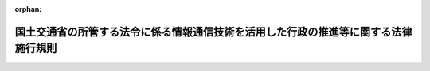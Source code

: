 .. _415M60000800025_20231228_505M60000800100:

:orphan:

====================================================================================
国土交通省の所管する法令に係る情報通信技術を活用した行政の推進等に関する法律施行規則
====================================================================================

.. raw:: html
    
    
    <main id="contentsLaw" class="active">
    <div id="innerDocument" class="active">
    
    
    
    
    <div style="margin-bottom: 12px;">
    <div id="lawTitleNo" style="font-size: 1.067rem; font-weight: bold;" class="_shokanBoxParent">平成十五年国土交通省令第二十五号<div class="_shokanBox"></div>
    <div class="_inyoBox" id="_inyo_"></div>
    </div>
    <div id="lawTitle" style="margin-left: 3rem; font-size: 1.5rem; font-weight: bold; line-height: 1.25em;" class="_shokanBoxParent">
    <span data-xpath="">国土交通省の所管する法令に係る情報通信技術を活用した行政の推進等に関する法律施行規則</span><div class="_shokanBox" id="_shokan_"><div class="_shokanBtnIcons"></div></div>
    <div class="_inyoBox" id="_inyo_"></div>
    </div>
    </div><section id="EnactStatement" class="active EnactStatement"><div class="_div_EnactStatement _shokanBoxParent" style="text-indent: 1em;">
    <span data-xpath="">行政手続等における情報通信の技術の利用に関する法律（平成十四年法律第百五十一号）第三条第一項及び第四項、第四条第一項及び第四項、第五条第一項並びに第六条第一項及び第三項の規定に基づき、並びに同法及び国土交通省の所管する関係法令を実施するため、国土交通省の所管する法令に係る行政手続等における情報通信の技術の利用に関する法律施行規則を次のように定める。</span><div class="_shokanBox" id="_shokan_"><div class="_shokanBtnIcons"></div></div>
    <div class="_inyoBox" id="_inyo_"></div>
    </div></section><section id="MainProvision" class="active MainProvision"><section id="" class="active Article"><div style="margin-left: 1em; font-weight: bold;" class="_div_ArticleCaption _shokanBoxParent">
    <span data-xpath="">（趣旨）</span><div class="_shokanBox" id="_shokan_"><div class="_shokanBtnIcons"></div></div>
    <div class="_inyoBox" id="_inyo_"></div>
    </div>
    <div style="margin-left: 1em; text-indent: -1em;" id="" class="_div_ArticleTitle _shokanBoxParent">
    <span style="font-weight: bold;">第一条</span>　<span data-xpath="">国土交通省の所管する法令に係る手続等を、情報通信技術を活用した行政の推進等に関する法律（平成十四年法律第百五十一号。以下「法」という。）第六条から第九条までの規定に基づき、電子情報処理組織を使用する方法その他の情報通信技術を利用する方法により行う場合については、他の法律及び法律に基づく命令（告示を含む。）、条例、地方公共団体の規則並びに地方公共団体の機関の定める規則に特別の定めのある場合を除き、この省令の定めるところによる。</span><div class="_shokanBox" id="_shokan_"><div class="_shokanBtnIcons"></div></div>
    <div class="_inyoBox" id="_inyo_"></div>
    </div>
    <div style="margin-left: 1em; text-indent: -1em;" class="_div_ParagraphSentence _shokanBoxParent">
    <span style="font-weight: bold;">２</span>　<span data-xpath="">国土交通省の所管する法令に係る手続等（法第六条から第九条までの規定の適用を受けるものを除く。）を電子情報処理組織を使用する方法その他の情報通信技術を利用する方法により行う場合については、他の法律及び法律に基づく命令（告示を含む。）、条例、地方公共団体の規則並びに地方公共団体の機関の定める規則に特別の定めのある場合を除き、法及びこの省令の規定の例による。</span><div class="_shokanBox" id="_shokan_"><div class="_shokanBtnIcons"></div></div>
    <div class="_inyoBox" id="_inyo_"></div>
    </div></section><section id="" class="active Article"><div style="margin-left: 1em; font-weight: bold;" class="_div_ArticleCaption _shokanBoxParent">
    <span data-xpath="">（定義）</span><div class="_shokanBox" id="_shokan_"><div class="_shokanBtnIcons"></div></div>
    <div class="_inyoBox" id="_inyo_"></div>
    </div>
    <div style="margin-left: 1em; text-indent: -1em;" id="" class="_div_ArticleTitle _shokanBoxParent">
    <span style="font-weight: bold;">第二条</span>　<span data-xpath="">この省令で使用する用語は、法で使用する用語の例による。</span><div class="_shokanBox" id="_shokan_"><div class="_shokanBtnIcons"></div></div>
    <div class="_inyoBox" id="_inyo_"></div>
    </div>
    <div style="margin-left: 1em; text-indent: -1em;" class="_div_ParagraphSentence _shokanBoxParent">
    <span style="font-weight: bold;">２</span>　<span data-xpath="">この省令において、次の各号に掲げる用語の意義は、当該各号に定めるところによる。</span><div class="_shokanBox" id="_shokan_"><div class="_shokanBtnIcons"></div></div>
    <div class="_inyoBox" id="_inyo_"></div>
    </div>
    <div id="" style="margin-left: 2em; text-indent: -1em;" class="_div_ItemSentence _shokanBoxParent">
    <span style="font-weight: bold;">一</span>　<span data-xpath="">電子署名</span>　<span data-xpath="">次に掲げるものをいう。</span><div class="_shokanBox" id="_shokan_"><div class="_shokanBtnIcons"></div></div>
    <div class="_inyoBox" id="_inyo_"></div>
    </div>
    <div style="margin-left: 3em; text-indent: -1em;" class="_div_Subitem1Sentence _shokanBoxParent">
    <span style="font-weight: bold;">イ</span>　<span data-xpath="">電子署名及び認証業務に関する法律（平成十二年法律第百二号）第二条第一項に規定する電子署名</span><div class="_shokanBox" id="_shokan_"><div class="_shokanBtnIcons"></div></div>
    <div class="_inyoBox"></div>
    </div>
    <div style="margin-left: 3em; text-indent: -1em;" class="_div_Subitem1Sentence _shokanBoxParent">
    <span style="font-weight: bold;">ロ</span>　<span data-xpath="">政府認証基盤（行政機関の長その他の国家公務員の職を証明することその他政府が電子情報処理組織を使用して手続を行い、又は行わせるために運営するものをいう。）の官職証明書に基づく電子署名</span><div class="_shokanBox" id="_shokan_"><div class="_shokanBtnIcons"></div></div>
    <div class="_inyoBox"></div>
    </div>
    <div style="margin-left: 3em; text-indent: -1em;" class="_div_Subitem1Sentence _shokanBoxParent">
    <span style="font-weight: bold;">ハ</span>　<span data-xpath="">地方公共団体組織認証基盤（行政機関の長その他の地方公務員の職を証明することその他地方公共団体が電子情報処理組織を使用して手続を行い、又は行わせるために運営するものをいう。）の職責証明書に基づく電子署名</span><div class="_shokanBox" id="_shokan_"><div class="_shokanBtnIcons"></div></div>
    <div class="_inyoBox"></div>
    </div>
    <div id="" style="margin-left: 2em; text-indent: -1em;" class="_div_ItemSentence _shokanBoxParent">
    <span style="font-weight: bold;">二</span>　<span data-xpath="">電子証明書</span>　<span data-xpath="">申請等を行う者又は行政機関等が電子署名を行ったものであることを確認するために用いられる事項がこれらの者に係るものであることを証明するために作成する電磁的記録をいう。</span><div class="_shokanBox" id="_shokan_"><div class="_shokanBtnIcons"></div></div>
    <div class="_inyoBox" id="_inyo_"></div>
    </div></section><section id="" class="active Article"><div style="margin-left: 1em; font-weight: bold;" class="_div_ArticleCaption _shokanBoxParent">
    <span data-xpath="">（申請等に係る電子情報処理組織）</span><div class="_shokanBox" id="_shokan_"><div class="_shokanBtnIcons"></div></div>
    <div class="_inyoBox" id="_inyo_"></div>
    </div>
    <div style="margin-left: 1em; text-indent: -1em;" id="" class="_div_ArticleTitle _shokanBoxParent">
    <span style="font-weight: bold;">第三条</span>　<span data-xpath="">法第六条第一項に規定する主務省令で定める電子情報処理組織は、申請等が行われるべき行政機関等の使用に係る電子計算機と申請等をする者の使用に係る電子計算機であって国土交通大臣が告示で定める技術的基準に適合するものとを電気通信回線で接続した電子情報処理組織とする。</span><div class="_shokanBox" id="_shokan_"><div class="_shokanBtnIcons"></div></div>
    <div class="_inyoBox" id="_inyo_"></div>
    </div></section><section id="" class="active Article"><div style="margin-left: 1em; font-weight: bold;" class="_div_ArticleCaption _shokanBoxParent">
    <span data-xpath="">（電子情報処理組織による申請等）</span><div class="_shokanBox" id="_shokan_"><div class="_shokanBtnIcons"></div></div>
    <div class="_inyoBox" id="_inyo_"></div>
    </div>
    <div style="margin-left: 1em; text-indent: -1em;" id="" class="_div_ArticleTitle _shokanBoxParent">
    <span style="font-weight: bold;">第四条</span>　<span data-xpath="">法第六条第一項の規定により電子情報処理組織を使用する方法により申請等を行う者は、当該申請等を書面等により行うときに提出すべきこととされている書面等（次項に規定する書面等を除く。）に記載すべきこととされている事項その他当該申請等が行われるべき行政機関等が定める事項を、前条の申請等をする者の使用に係る電子計算機から入力して、申請等を行わなければならない。</span><div class="_shokanBox" id="_shokan_"><div class="_shokanBtnIcons"></div></div>
    <div class="_inyoBox" id="_inyo_"></div>
    </div>
    <div style="margin-left: 1em; text-indent: -1em;" class="_div_ParagraphSentence _shokanBoxParent">
    <span style="font-weight: bold;">２</span>　<span data-xpath="">前項の規定により申請等を行う者は、国土交通大臣が告示で定めるところにより、当該申請等を書面等により行うときに併せて提出すべきこととされている書面等に記載され若しくは電磁的記録に記録されている事項又はこれらに記載すべき若しくは記録すべき事項を前項の電子計算機から入力しなければならない。</span><div class="_shokanBox" id="_shokan_"><div class="_shokanBtnIcons"></div></div>
    <div class="_inyoBox" id="_inyo_"></div>
    </div>
    <div style="margin-left: 1em; text-indent: -1em;" class="_div_ParagraphSentence _shokanBoxParent">
    <span style="font-weight: bold;">３</span>　<span data-xpath="">申請等が行われるべき行政機関等が指定するところにより電子署名を行うこととされている申請等を行う者は、前二項の規定により入力された事項についての情報に電子署名を行い、その情報を当該電子署名に係る電子証明書であって次の各号のいずれかに該当するものとともに送信しなければならない。</span><div class="_shokanBox" id="_shokan_"><div class="_shokanBtnIcons"></div></div>
    <div class="_inyoBox" id="_inyo_"></div>
    </div>
    <div id="" style="margin-left: 2em; text-indent: -1em;" class="_div_ItemSentence _shokanBoxParent">
    <span style="font-weight: bold;">一</span>　<span data-xpath="">商業登記法（昭和三十八年法律第百二十五号）第十二条の二第一項及び第三項（これらの規定を他の法令の規定において準用する場合を含む。）の規定に基づき登記官が作成した電子証明書</span><div class="_shokanBox" id="_shokan_"><div class="_shokanBtnIcons"></div></div>
    <div class="_inyoBox" id="_inyo_"></div>
    </div>
    <div id="" style="margin-left: 2em; text-indent: -1em;" class="_div_ItemSentence _shokanBoxParent">
    <span style="font-weight: bold;">二</span>　<span data-xpath="">電子署名等に係る地方公共団体情報システム機構の認証業務に関する法律（平成十四年法律第百五十三号）第三条第一項に規定する署名用電子証明書</span><div class="_shokanBox" id="_shokan_"><div class="_shokanBtnIcons"></div></div>
    <div class="_inyoBox" id="_inyo_"></div>
    </div>
    <div id="" style="margin-left: 2em; text-indent: -1em;" class="_div_ItemSentence _shokanBoxParent">
    <span style="font-weight: bold;">三</span>　<span data-xpath="">前二号に規定するもののほか、国土交通大臣が告示で定める電子証明書</span><div class="_shokanBox" id="_shokan_"><div class="_shokanBtnIcons"></div></div>
    <div class="_inyoBox" id="_inyo_"></div>
    </div>
    <div style="margin-left: 1em; text-indent: -1em;" class="_div_ParagraphSentence _shokanBoxParent">
    <span style="font-weight: bold;">４</span>　<span data-xpath="">申請等が行われるべき行政機関等が指定するところにより識別番号及び暗証番号を用いることとされている申請等を行う者は、事前に入手した識別番号及び暗証番号を第一項の電子計算機から入力しなければならない。</span><div class="_shokanBox" id="_shokan_"><div class="_shokanBtnIcons"></div></div>
    <div class="_inyoBox" id="_inyo_"></div>
    </div>
    <div style="margin-left: 1em; text-indent: -1em;" class="_div_ParagraphSentence _shokanBoxParent">
    <span style="font-weight: bold;">５</span>　<span data-xpath="">申請等が行われるべき行政機関等が指定するところにより識別番号及び暗証番号並びに生体認証符号等（個人の身体の一部の特徴を電子計算機の用に供するために変換した符号その他の申請等を行う者を認証するための符号をいう。以下同じ。）を用いることとされている申請等を行う者は、事前に入手した識別番号及び暗証番号を第一項の電子計算機から入力し、並びに同項の電子計算機において設定した生体認証符号等を使用しなければならない。</span><div class="_shokanBox" id="_shokan_"><div class="_shokanBtnIcons"></div></div>
    <div class="_inyoBox" id="_inyo_"></div>
    </div>
    <div style="margin-left: 1em; text-indent: -1em;" class="_div_ParagraphSentence _shokanBoxParent">
    <span style="font-weight: bold;">６</span>　<span data-xpath="">申請等を行う者は、次の各号に掲げるときは、当該申請等について規定した法令の規定にかかわらず、第二項の規定により入力しなければならない事項のうち行政機関等が指定するものについて入力を要しない。</span><div class="_shokanBox" id="_shokan_"><div class="_shokanBtnIcons"></div></div>
    <div class="_inyoBox" id="_inyo_"></div>
    </div>
    <div id="" style="margin-left: 2em; text-indent: -1em;" class="_div_ItemSentence _shokanBoxParent">
    <span style="font-weight: bold;">一</span>　<span data-xpath="">申請等を行う者に係る第三項各号に掲げる電子証明書を送信するとき。</span><div class="_shokanBox" id="_shokan_"><div class="_shokanBtnIcons"></div></div>
    <div class="_inyoBox" id="_inyo_"></div>
    </div>
    <div id="" style="margin-left: 2em; text-indent: -1em;" class="_div_ItemSentence _shokanBoxParent">
    <span style="font-weight: bold;">二</span>　<span data-xpath="">電気通信回線を使用して提供される登記情報（電気通信回線による登記情報の提供に関する法律（平成十一年法律第二百二十六号）第二条第一項に規定する登記情報をいう。）の利用を行政機関等に依頼するとき。</span><div class="_shokanBox" id="_shokan_"><div class="_shokanBtnIcons"></div></div>
    <div class="_inyoBox" id="_inyo_"></div>
    </div>
    <div id="" style="margin-left: 2em; text-indent: -1em;" class="_div_ItemSentence _shokanBoxParent">
    <span style="font-weight: bold;">三</span>　<span data-xpath="">申請等を行う者に係る財務諸表等に記載された事項を、会社法施行規則（平成十八年二月七日法務省令第十二号）第二百二十三条に規定する電磁的方法により国土交通大臣が告示で定める期間を経過する日まで不特定多数の者がその提供を受けることができる状態に置くとき。</span><div class="_shokanBox" id="_shokan_"><div class="_shokanBtnIcons"></div></div>
    <div class="_inyoBox" id="_inyo_"></div>
    </div>
    <div id="" style="margin-left: 2em; text-indent: -1em;" class="_div_ItemSentence _shokanBoxParent">
    <span style="font-weight: bold;">四</span>　<span data-xpath="">法令の規定により添付すべきこととされている地形図、位置図その他の地図に表示すべき位置情報を、申請等が行われるべき行政機関等が指定する地理情報システムにより作成し、これを送信するとき。</span><div class="_shokanBox" id="_shokan_"><div class="_shokanBtnIcons"></div></div>
    <div class="_inyoBox" id="_inyo_"></div>
    </div></section><section id="" class="active Article"><div style="margin-left: 1em; font-weight: bold;" class="_div_ArticleCaption _shokanBoxParent">
    <span data-xpath="">（情報通信技術による手数料の納付）</span><div class="_shokanBox" id="_shokan_"><div class="_shokanBtnIcons"></div></div>
    <div class="_inyoBox" id="_inyo_"></div>
    </div>
    <div style="margin-left: 1em; text-indent: -1em;" id="" class="_div_ArticleTitle _shokanBoxParent">
    <span style="font-weight: bold;">第五条</span>　<span data-xpath="">法第六条第五項に規定する主務省令で定める方法は、前条第一項の規定により行われた申請等により得られた納付情報により納付する方法とする。</span><div class="_shokanBox" id="_shokan_"><div class="_shokanBtnIcons"></div></div>
    <div class="_inyoBox" id="_inyo_"></div>
    </div></section><section id="" class="active Article"><div style="margin-left: 1em; font-weight: bold;" class="_div_ArticleCaption _shokanBoxParent">
    <span data-xpath="">（申請等のうちに電子情報処理組織を使用する方法により行うことが困難又は著しく不適当と認められる部分がある場合）</span><div class="_shokanBox" id="_shokan_"><div class="_shokanBtnIcons"></div></div>
    <div class="_inyoBox" id="_inyo_"></div>
    </div>
    <div style="margin-left: 1em; text-indent: -1em;" id="" class="_div_ArticleTitle _shokanBoxParent">
    <span style="font-weight: bold;">第六条</span>　<span data-xpath="">法第六条第六項に規定する主務省令で定める場合は、次に掲げる場合とする。</span><div class="_shokanBox" id="_shokan_"><div class="_shokanBtnIcons"></div></div>
    <div class="_inyoBox" id="_inyo_"></div>
    </div>
    <div id="" style="margin-left: 2em; text-indent: -1em;" class="_div_ItemSentence _shokanBoxParent">
    <span style="font-weight: bold;">一</span>　<span data-xpath="">申請等をする者について対面により本人確認をするべき事情があると当該申請等が行われるべき行政機関等が認める場合</span><div class="_shokanBox" id="_shokan_"><div class="_shokanBtnIcons"></div></div>
    <div class="_inyoBox" id="_inyo_"></div>
    </div>
    <div id="" style="margin-left: 2em; text-indent: -1em;" class="_div_ItemSentence _shokanBoxParent">
    <span style="font-weight: bold;">二</span>　<span data-xpath="">申請等に係る書面等のうちにその原本を確認する必要があるものがあると当該申請等が行われるべき行政機関等が認める場合</span><div class="_shokanBox" id="_shokan_"><div class="_shokanBtnIcons"></div></div>
    <div class="_inyoBox" id="_inyo_"></div>
    </div></section><section id="" class="active Article"><div style="margin-left: 1em; font-weight: bold;" class="_div_ArticleCaption _shokanBoxParent">
    <span data-xpath="">（処分通知等に係る電子情報処理組織）</span><div class="_shokanBox" id="_shokan_"><div class="_shokanBtnIcons"></div></div>
    <div class="_inyoBox" id="_inyo_"></div>
    </div>
    <div style="margin-left: 1em; text-indent: -1em;" id="" class="_div_ArticleTitle _shokanBoxParent">
    <span style="font-weight: bold;">第七条</span>　<span data-xpath="">法第七条第一項に規定する主務省令で定める電子情報処理組織は、行政機関等の使用に係る電子計算機と処分通知等を受ける者の使用に係る電子計算機であって国土交通大臣が告示で定める技術的基準に適合するものとを電気通信回線で接続した電子情報処理組織とする。</span><div class="_shokanBox" id="_shokan_"><div class="_shokanBtnIcons"></div></div>
    <div class="_inyoBox" id="_inyo_"></div>
    </div></section><section id="" class="active Article"><div style="margin-left: 1em; font-weight: bold;" class="_div_ArticleCaption _shokanBoxParent">
    <span data-xpath="">（電子情報処理組織による処分通知等）</span><div class="_shokanBox" id="_shokan_"><div class="_shokanBtnIcons"></div></div>
    <div class="_inyoBox" id="_inyo_"></div>
    </div>
    <div style="margin-left: 1em; text-indent: -1em;" id="" class="_div_ArticleTitle _shokanBoxParent">
    <span style="font-weight: bold;">第八条</span>　<span data-xpath="">行政機関等が、法第七条第一項の規定により処分通知等を電子情報処理組織を使用する方法により行うときは、当該処分通知等を書面等により行うときに従うこととされている様式に記載すべき事項を前条の行政機関等の使用に係る電子計算機から入力し、当該処分通知等の情報に電子署名を行い、その情報を行政機関等の使用に係る電子計算機に備えられたファイルに記録しなければならない。</span><span data-xpath="">ただし、処分通知等を受ける者が当該処分通知等を行った行政機関等を確認するための措置を行政機関等が別に定める場合は、本文に規定する措置に代えて当該措置を行わなければならない。</span><div class="_shokanBox" id="_shokan_"><div class="_shokanBtnIcons"></div></div>
    <div class="_inyoBox" id="_inyo_"></div>
    </div>
    <div style="margin-left: 1em; text-indent: -1em;" class="_div_ParagraphSentence _shokanBoxParent">
    <span style="font-weight: bold;">２</span>　<span data-xpath="">前項の規定に基づく処分通知等を受ける者が当該処分通知等をその使用に係る電子計算機に備えられたファイルに記録することが可能となったときから行政機関等が指定する期限までに記録しない場合その他行政機関等が必要と認める場合は、行政機関等は、書面等により当該処分通知等を行うことができる。</span><div class="_shokanBox" id="_shokan_"><div class="_shokanBtnIcons"></div></div>
    <div class="_inyoBox" id="_inyo_"></div>
    </div></section><section id="" class="active Article"><div style="margin-left: 1em; font-weight: bold;" class="_div_ArticleCaption _shokanBoxParent">
    <span data-xpath="">（処分通知等を受ける旨の表示の方式）</span><div class="_shokanBox" id="_shokan_"><div class="_shokanBtnIcons"></div></div>
    <div class="_inyoBox" id="_inyo_"></div>
    </div>
    <div style="margin-left: 1em; text-indent: -1em;" id="" class="_div_ArticleTitle _shokanBoxParent">
    <span style="font-weight: bold;">第九条</span>　<span data-xpath="">法第七条第一項ただし書に規定する主務省令で定める方式は、次の各号に掲げるいずれかの方式とする。</span><div class="_shokanBox" id="_shokan_"><div class="_shokanBtnIcons"></div></div>
    <div class="_inyoBox" id="_inyo_"></div>
    </div>
    <div id="" style="margin-left: 2em; text-indent: -1em;" class="_div_ItemSentence _shokanBoxParent">
    <span style="font-weight: bold;">一</span>　<span data-xpath="">第七条の電子情報処理組織を使用して行う識別番号及び暗証番号の入力</span><div class="_shokanBox" id="_shokan_"><div class="_shokanBtnIcons"></div></div>
    <div class="_inyoBox" id="_inyo_"></div>
    </div>
    <div id="" style="margin-left: 2em; text-indent: -1em;" class="_div_ItemSentence _shokanBoxParent">
    <span style="font-weight: bold;">二</span>　<span data-xpath="">第七条の電子情報処理組織を使用して行う識別番号及び暗証番号の入力並びに生体認証符号等の使用</span><div class="_shokanBox" id="_shokan_"><div class="_shokanBtnIcons"></div></div>
    <div class="_inyoBox" id="_inyo_"></div>
    </div>
    <div id="" style="margin-left: 2em; text-indent: -1em;" class="_div_ItemSentence _shokanBoxParent">
    <span style="font-weight: bold;">三</span>　<span data-xpath="">電子情報処理組織を使用する方法により処分通知等を受けることを希望する旨の行政機関等が定めるところにより行う届出</span><div class="_shokanBox" id="_shokan_"><div class="_shokanBtnIcons"></div></div>
    <div class="_inyoBox" id="_inyo_"></div>
    </div></section><section id="" class="active Article"><div style="margin-left: 1em; font-weight: bold;" class="_div_ArticleCaption _shokanBoxParent">
    <span data-xpath="">（処分通知等のうちに電子情報処理組織を使用する方法により行うことが困難又は著しく不適当と認められる部分がある場合）</span><div class="_shokanBox" id="_shokan_"><div class="_shokanBtnIcons"></div></div>
    <div class="_inyoBox" id="_inyo_"></div>
    </div>
    <div style="margin-left: 1em; text-indent: -1em;" id="" class="_div_ArticleTitle _shokanBoxParent">
    <span style="font-weight: bold;">第十条</span>　<span data-xpath="">法第七条第五項に規定する主務省令で定める場合は、次に掲げる場合とする。</span><div class="_shokanBox" id="_shokan_"><div class="_shokanBtnIcons"></div></div>
    <div class="_inyoBox" id="_inyo_"></div>
    </div>
    <div id="" style="margin-left: 2em; text-indent: -1em;" class="_div_ItemSentence _shokanBoxParent">
    <span style="font-weight: bold;">一</span>　<span data-xpath="">処分通知等を受ける者について対面により本人確認をするべき事情があると行政機関等が認める場合</span><div class="_shokanBox" id="_shokan_"><div class="_shokanBtnIcons"></div></div>
    <div class="_inyoBox" id="_inyo_"></div>
    </div>
    <div id="" style="margin-left: 2em; text-indent: -1em;" class="_div_ItemSentence _shokanBoxParent">
    <span style="font-weight: bold;">二</span>　<span data-xpath="">処分通知等に係る書面等のうちにその原本を交付する必要があるものがあると行政機関等が認める場合</span><div class="_shokanBox" id="_shokan_"><div class="_shokanBtnIcons"></div></div>
    <div class="_inyoBox" id="_inyo_"></div>
    </div></section><section id="" class="active Article"><div style="margin-left: 1em; font-weight: bold;" class="_div_ArticleCaption _shokanBoxParent">
    <span data-xpath="">（電磁的記録による縦覧等）</span><div class="_shokanBox" id="_shokan_"><div class="_shokanBtnIcons"></div></div>
    <div class="_inyoBox" id="_inyo_"></div>
    </div>
    <div style="margin-left: 1em; text-indent: -1em;" id="" class="_div_ArticleTitle _shokanBoxParent">
    <span style="font-weight: bold;">第十一条</span>　<span data-xpath="">行政機関等が、法第八条第一項の規定により電磁的記録に記録されている事項又は当該事項を記載した書類により縦覧等を行う場合においては、当該事項をインターネットを利用して表示する方法、行政機関等の事務所に備え置く電子計算機の映像面に表示する方法又は電磁的記録に記録された事項を記載した書類を備え置く方法により縦覧等を行うものとする。</span><div class="_shokanBox" id="_shokan_"><div class="_shokanBtnIcons"></div></div>
    <div class="_inyoBox" id="_inyo_"></div>
    </div></section><section id="" class="active Article"><div style="margin-left: 1em; font-weight: bold;" class="_div_ArticleCaption _shokanBoxParent">
    <span data-xpath="">（電磁的記録による作成等）</span><div class="_shokanBox" id="_shokan_"><div class="_shokanBtnIcons"></div></div>
    <div class="_inyoBox" id="_inyo_"></div>
    </div>
    <div style="margin-left: 1em; text-indent: -1em;" id="" class="_div_ArticleTitle _shokanBoxParent">
    <span style="font-weight: bold;">第十二条</span>　<span data-xpath="">行政機関等が、法第九条第一項の規定により電磁的記録により作成等を行う場合においては、当該事項を行政機関等の使用に係る電子計算機に備えられたファイルに記録する方法又は電磁的記録に係る記録媒体をもって調製する方法によるものとする。</span><div class="_shokanBox" id="_shokan_"><div class="_shokanBtnIcons"></div></div>
    <div class="_inyoBox" id="_inyo_"></div>
    </div></section><section id="" class="active Article"><div style="margin-left: 1em; font-weight: bold;" class="_div_ArticleCaption _shokanBoxParent">
    <span data-xpath="">（氏名又は名称を明らかにする措置）</span><div class="_shokanBox" id="_shokan_"><div class="_shokanBtnIcons"></div></div>
    <div class="_inyoBox" id="_inyo_"></div>
    </div>
    <div style="margin-left: 1em; text-indent: -1em;" id="" class="_div_ArticleTitle _shokanBoxParent">
    <span style="font-weight: bold;">第十三条</span>　<span data-xpath="">法第六条第四項に規定する主務省令で定める措置は、次に掲げる措置とする。</span><div class="_shokanBox" id="_shokan_"><div class="_shokanBtnIcons"></div></div>
    <div class="_inyoBox" id="_inyo_"></div>
    </div>
    <div id="" style="margin-left: 2em; text-indent: -1em;" class="_div_ItemSentence _shokanBoxParent">
    <span style="font-weight: bold;">一</span>　<span data-xpath="">申請等が行われるべき行政機関等が指定するところにより、第四条第一項の規定により入力された事項についての情報に電子署名を行い、その情報を当該電子署名に係る電子証明書であって同条第三項各号のいずれかに該当するものとともに送信する措置</span><div class="_shokanBox" id="_shokan_"><div class="_shokanBtnIcons"></div></div>
    <div class="_inyoBox" id="_inyo_"></div>
    </div>
    <div id="" style="margin-left: 2em; text-indent: -1em;" class="_div_ItemSentence _shokanBoxParent">
    <span style="font-weight: bold;">二</span>　<span data-xpath="">識別番号及び暗証番号を第四条第一項の電子計算機から入力する措置（同条第四項の規定が適用される場合に限る。）</span><div class="_shokanBox" id="_shokan_"><div class="_shokanBtnIcons"></div></div>
    <div class="_inyoBox" id="_inyo_"></div>
    </div>
    <div id="" style="margin-left: 2em; text-indent: -1em;" class="_div_ItemSentence _shokanBoxParent">
    <span style="font-weight: bold;">三</span>　<span data-xpath="">識別番号及び暗証番号を第四条第一項の電子計算機から入力し、並びに同項の電子計算機において設定した生体認証符号等を使用する措置（同条第五項の規定が適用される場合に限る。）</span><div class="_shokanBox" id="_shokan_"><div class="_shokanBtnIcons"></div></div>
    <div class="_inyoBox" id="_inyo_"></div>
    </div>
    <div id="" style="margin-left: 2em; text-indent: -1em;" class="_div_ItemSentence _shokanBoxParent">
    <span style="font-weight: bold;">四</span>　<span data-xpath="">前各号に掲げるもののほか、行政機関等が定める措置</span><div class="_shokanBox" id="_shokan_"><div class="_shokanBtnIcons"></div></div>
    <div class="_inyoBox" id="_inyo_"></div>
    </div>
    <div style="margin-left: 1em; text-indent: -1em;" class="_div_ParagraphSentence _shokanBoxParent">
    <span style="font-weight: bold;">２</span>　<span data-xpath="">法第七条第四項に規定する主務省令で定める措置は、第八条第一項の規定により入力された事項についての情報に電子署名を行い、その情報を行政機関等の使用に係る電子計算機に備えられたファイルに記録する措置又は第八条第一項ただし書に規定する措置とする。</span><div class="_shokanBox" id="_shokan_"><div class="_shokanBtnIcons"></div></div>
    <div class="_inyoBox" id="_inyo_"></div>
    </div>
    <div style="margin-left: 1em; text-indent: -1em;" class="_div_ParagraphSentence _shokanBoxParent">
    <span style="font-weight: bold;">３</span>　<span data-xpath="">法第九条第三項に規定する主務省令で定める措置は、第十二条の規定により作成等が行われた情報に電子署名を行い、その情報に当該電子署名に係る電子証明書であって国土交通大臣が告示で定めるものを添付する措置とする。</span><div class="_shokanBox" id="_shokan_"><div class="_shokanBtnIcons"></div></div>
    <div class="_inyoBox" id="_inyo_"></div>
    </div></section></section><section id="" class="active SupplProvision"><div class="_div_SupplProvisionLabel SupplProvisionLabel _shokanBoxParent" style="margin-bottom: 10px; margin-left: 3em; font-weight: bold;">
    <span data-xpath="">附　則</span><div class="_shokanBox" id="_shokan_"><div class="_shokanBtnIcons"></div></div>
    <div class="_inyoBox" id="_inyo_"></div>
    </div>
    <section class="active Paragraph"><div style="text-indent: 1em;" class="_div_ParagraphSentence _shokanBoxParent">
    <span data-xpath="">この省令は、公布の日から施行する。</span><div class="_shokanBox" id="_shokan_"><div class="_shokanBtnIcons"></div></div>
    <div class="_inyoBox" id="_inyo_"></div>
    </div></section></section><section id="" class="active SupplProvision"><div class="_div_SupplProvisionLabel SupplProvisionLabel _shokanBoxParent" style="margin-bottom: 10px; margin-left: 3em; font-weight: bold;">
    <span data-xpath="">附　則</span>　（平成一六年三月三一日国土交通省令第三四号）<div class="_shokanBox" id="_shokan_"><div class="_shokanBtnIcons"></div></div>
    <div class="_inyoBox" id="_inyo_"></div>
    </div>
    <section class="active Paragraph"><div style="text-indent: 1em;" class="_div_ParagraphSentence _shokanBoxParent">
    <span data-xpath="">この省令は、公布の日から施行する。</span><div class="_shokanBox" id="_shokan_"><div class="_shokanBtnIcons"></div></div>
    <div class="_inyoBox" id="_inyo_"></div>
    </div></section></section><section id="" class="active SupplProvision"><div class="_div_SupplProvisionLabel SupplProvisionLabel _shokanBoxParent" style="margin-bottom: 10px; margin-left: 3em; font-weight: bold;">
    <span data-xpath="">附　則</span>　（平成一八年四月二八日国土交通省令第五八号）　抄<div class="_shokanBox" id="_shokan_"><div class="_shokanBtnIcons"></div></div>
    <div class="_inyoBox" id="_inyo_"></div>
    </div>
    <section id="" class="active Article"><div style="margin-left: 1em; font-weight: bold;" class="_div_ArticleCaption _shokanBoxParent">
    <span data-xpath="">（施行期日）</span><div class="_shokanBox" id="_shokan_"><div class="_shokanBtnIcons"></div></div>
    <div class="_inyoBox" id="_inyo_"></div>
    </div>
    <div style="margin-left: 1em; text-indent: -1em;" id="" class="_div_ArticleTitle _shokanBoxParent">
    <span style="font-weight: bold;">第一条</span>　<span data-xpath="">この省令は、会社法の施行の日（平成十八年五月一日）から施行する。</span><div class="_shokanBox" id="_shokan_"><div class="_shokanBtnIcons"></div></div>
    <div class="_inyoBox" id="_inyo_"></div>
    </div></section><section id="" class="active Article"><div style="margin-left: 1em; font-weight: bold;" class="_div_ArticleCaption _shokanBoxParent">
    <span data-xpath="">（経過措置）</span><div class="_shokanBox" id="_shokan_"><div class="_shokanBtnIcons"></div></div>
    <div class="_inyoBox" id="_inyo_"></div>
    </div>
    <div style="margin-left: 1em; text-indent: -1em;" id="" class="_div_ArticleTitle _shokanBoxParent">
    <span style="font-weight: bold;">第三条</span>　<span data-xpath="">この省令の施行前にしたこの省令による改正前の省令の規定による処分、手続、その他の行為は、この省令による改正後の省令（以下「新令」という。）の規定の適用については、新令の相当規定によってしたものとみなす。</span><div class="_shokanBox" id="_shokan_"><div class="_shokanBtnIcons"></div></div>
    <div class="_inyoBox" id="_inyo_"></div>
    </div></section></section><section id="" class="active SupplProvision"><div class="_div_SupplProvisionLabel SupplProvisionLabel _shokanBoxParent" style="margin-bottom: 10px; margin-left: 3em; font-weight: bold;">
    <span data-xpath="">附　則</span>　（平成二七年一二月九日国土交通省令第八二号）　抄<div class="_shokanBox" id="_shokan_"><div class="_shokanBtnIcons"></div></div>
    <div class="_inyoBox" id="_inyo_"></div>
    </div>
    <section id="" class="active Article"><div style="margin-left: 1em; font-weight: bold;" class="_div_ArticleCaption _shokanBoxParent">
    <span data-xpath="">（施行期日）</span><div class="_shokanBox" id="_shokan_"><div class="_shokanBtnIcons"></div></div>
    <div class="_inyoBox" id="_inyo_"></div>
    </div>
    <div style="margin-left: 1em; text-indent: -1em;" id="" class="_div_ArticleTitle _shokanBoxParent">
    <span style="font-weight: bold;">第一条</span>　<span data-xpath="">この省令は、公布の日から施行する。</span><span data-xpath="">ただし、第三条、第八条、第十七条、第二十四条及び第二十五条の規定は、行政手続における特定の個人を識別するための番号の利用等に関する法律（平成二十五年法律第二十七号。以下「番号利用法」という。）附則第一条第四号に掲げる規定の施行の日（平成二十八年一月一日）から施行する。</span><div class="_shokanBox" id="_shokan_"><div class="_shokanBtnIcons"></div></div>
    <div class="_inyoBox" id="_inyo_"></div>
    </div></section></section><section id="" class="active SupplProvision"><div class="_div_SupplProvisionLabel SupplProvisionLabel _shokanBoxParent" style="margin-bottom: 10px; margin-left: 3em; font-weight: bold;">
    <span data-xpath="">附　則</span>　（令和元年一二月一六日国土交通省令第四七号）　抄<div class="_shokanBox" id="_shokan_"><div class="_shokanBtnIcons"></div></div>
    <div class="_inyoBox" id="_inyo_"></div>
    </div>
    <section id="" class="active Article"><div style="margin-left: 1em; font-weight: bold;" class="_div_ArticleCaption _shokanBoxParent">
    <span data-xpath="">（施行期日）</span><div class="_shokanBox" id="_shokan_"><div class="_shokanBtnIcons"></div></div>
    <div class="_inyoBox" id="_inyo_"></div>
    </div>
    <div style="margin-left: 1em; text-indent: -1em;" id="" class="_div_ArticleTitle _shokanBoxParent">
    <span style="font-weight: bold;">第一条</span>　<span data-xpath="">この省令は、情報通信技術の活用による行政手続等に係る関係者の利便性の向上並びに行政運営の簡素化及び効率化を図るための行政手続等における情報通信の技術の利用に関する法律等の一部を改正する法律の施行の日（令和元年十二月十六日）から施行する。</span><div class="_shokanBox" id="_shokan_"><div class="_shokanBtnIcons"></div></div>
    <div class="_inyoBox" id="_inyo_"></div>
    </div></section></section><section id="" class="active SupplProvision"><div class="_div_SupplProvisionLabel SupplProvisionLabel _shokanBoxParent" style="margin-bottom: 10px; margin-left: 3em; font-weight: bold;">
    <span data-xpath="">附　則</span>　（令和二年一二月二三日国土交通省令第九八号）　抄<div class="_shokanBox" id="_shokan_"><div class="_shokanBtnIcons"></div></div>
    <div class="_inyoBox" id="_inyo_"></div>
    </div>
    <section class="active Paragraph"><div id="" style="margin-left: 1em; font-weight: bold;" class="_div_ParagraphCaption _shokanBoxParent">
    <span data-xpath="">（施行期日）</span><div class="_shokanBox"></div>
    <div class="_inyoBox"></div>
    </div>
    <div style="margin-left: 1em; text-indent: -1em;" class="_div_ParagraphSentence _shokanBoxParent">
    <span style="font-weight: bold;">１</span>　<span data-xpath="">この省令は、令和三年一月一日から施行する。</span><div class="_shokanBox" id="_shokan_"><div class="_shokanBtnIcons"></div></div>
    <div class="_inyoBox" id="_inyo_"></div>
    </div></section></section><section id="" class="active SupplProvision"><div class="_div_SupplProvisionLabel SupplProvisionLabel _shokanBoxParent" style="margin-bottom: 10px; margin-left: 3em; font-weight: bold;">
    <span data-xpath="">附　則</span>　（令和五年一二月二八日国土交通省令第一〇〇号）<div class="_shokanBox" id="_shokan_"><div class="_shokanBtnIcons"></div></div>
    <div class="_inyoBox" id="_inyo_"></div>
    </div>
    <section class="active Paragraph"><div style="text-indent: 1em;" class="_div_ParagraphSentence _shokanBoxParent">
    <span data-xpath="">この省令は、公布の日から施行する。</span><div class="_shokanBox" id="_shokan_"><div class="_shokanBtnIcons"></div></div>
    <div class="_inyoBox" id="_inyo_"></div>
    </div></section></section>
    
    
    
    
    
    </div>
    </main>
    
    
